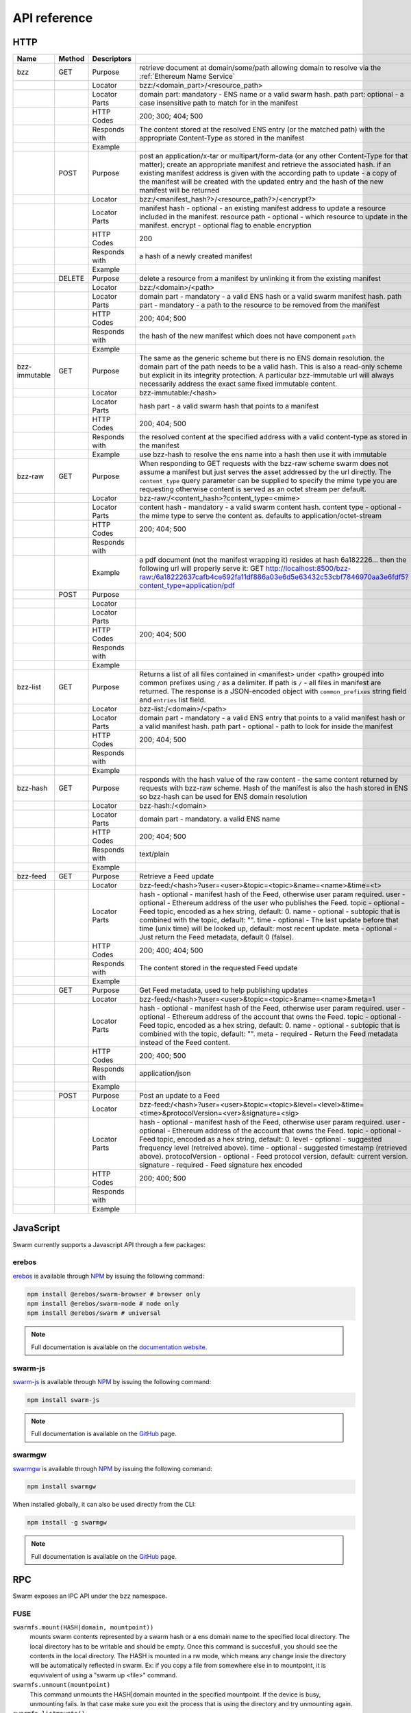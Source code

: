 .. _API Reference:

*************************
API reference
*************************



HTTP
=========================

+---------------+--------+---------------+-------------------------------------------------------------------------------------------------------------------------------------------------------------------------------------------------------------------------------------------------------------------------------------------------------------------------------------------------------------+
| Name          | Method | Descriptors   |                                                                                                                                                                                                                                                                                                                                                             |
+===============+========+===============+=============================================================================================================================================================================================================================================================================================================================================================+
| bzz           | GET    | Purpose       | retrieve document at domain/some/path allowing domain to resolve via the :ref:`Ethereum Name Service`                                                                                                                                                                                                                                                       |
+---------------+--------+---------------+-------------------------------------------------------------------------------------------------------------------------------------------------------------------------------------------------------------------------------------------------------------------------------------------------------------------------------------------------------------+
|               |        | Locator       | bzz:/<domain_part>/<resource_path>                                                                                                                                                                                                                                                                                                                          |
+---------------+--------+---------------+-------------------------------------------------------------------------------------------------------------------------------------------------------------------------------------------------------------------------------------------------------------------------------------------------------------------------------------------------------------+
|               |        | Locator Parts | domain part: mandatory - ENS name or a valid swarm hash. path part: optional - a case insensitive path to match for in the manifest                                                                                                                                                                                                                         |
+---------------+--------+---------------+-------------------------------------------------------------------------------------------------------------------------------------------------------------------------------------------------------------------------------------------------------------------------------------------------------------------------------------------------------------+
|               |        | HTTP Codes    | 200; 300; 404; 500                                                                                                                                                                                                                                                                                                                                          |
+---------------+--------+---------------+-------------------------------------------------------------------------------------------------------------------------------------------------------------------------------------------------------------------------------------------------------------------------------------------------------------------------------------------------------------+
|               |        | Responds with | The content stored at the resolved ENS entry (or the matched path) with the appropriate Content-Type as stored in the manifest                                                                                                                                                                                                                              |
+---------------+--------+---------------+-------------------------------------------------------------------------------------------------------------------------------------------------------------------------------------------------------------------------------------------------------------------------------------------------------------------------------------------------------------+
|               |        | Example       |                                                                                                                                                                                                                                                                                                                                                             |
+---------------+--------+---------------+-------------------------------------------------------------------------------------------------------------------------------------------------------------------------------------------------------------------------------------------------------------------------------------------------------------------------------------------------------------+
|               | POST   | Purpose       | post an application/x-tar or multipart/form-data (or any other Content-Type for that matter); create an appropriate manifest and retrieve the associated hash. if an existing manifest address is given with the according path to update - a copy of the manifest will be created with the updated entry and the hash of the new manifest will be returned |
+---------------+--------+---------------+-------------------------------------------------------------------------------------------------------------------------------------------------------------------------------------------------------------------------------------------------------------------------------------------------------------------------------------------------------------+
|               |        | Locator       | bzz:/<manifest_hash?>/<resource_path?>/<encrypt?>                                                                                                                                                                                                                                                                                                           |
+---------------+--------+---------------+-------------------------------------------------------------------------------------------------------------------------------------------------------------------------------------------------------------------------------------------------------------------------------------------------------------------------------------------------------------+
|               |        | Locator Parts | manifest hash - optional - an existing manifest address to update a resource included in the manifest. resource path - optional - which resource to update in the manifest. encrypt - optional flag to enable encryption                                                                                                                                    |
+---------------+--------+---------------+-------------------------------------------------------------------------------------------------------------------------------------------------------------------------------------------------------------------------------------------------------------------------------------------------------------------------------------------------------------+
|               |        | HTTP Codes    | 200                                                                                                                                                                                                                                                                                                                                                         |
+---------------+--------+---------------+-------------------------------------------------------------------------------------------------------------------------------------------------------------------------------------------------------------------------------------------------------------------------------------------------------------------------------------------------------------+
|               |        | Responds with | a hash of a newly created manifest                                                                                                                                                                                                                                                                                                                          |
+---------------+--------+---------------+-------------------------------------------------------------------------------------------------------------------------------------------------------------------------------------------------------------------------------------------------------------------------------------------------------------------------------------------------------------+
|               |        | Example       |                                                                                                                                                                                                                                                                                                                                                             |
+---------------+--------+---------------+-------------------------------------------------------------------------------------------------------------------------------------------------------------------------------------------------------------------------------------------------------------------------------------------------------------------------------------------------------------+
|               | DELETE | Purpose       | delete a resource from a manifest by unlinking it from the existing manifest                                                                                                                                                                                                                                                                                |
+---------------+--------+---------------+-------------------------------------------------------------------------------------------------------------------------------------------------------------------------------------------------------------------------------------------------------------------------------------------------------------------------------------------------------------+
|               |        | Locator       | bzz:/<domain>/<path>                                                                                                                                                                                                                                                                                                                                        |
+---------------+--------+---------------+-------------------------------------------------------------------------------------------------------------------------------------------------------------------------------------------------------------------------------------------------------------------------------------------------------------------------------------------------------------+
|               |        | Locator Parts | domain part - mandatory - a valid ENS hash or a valid swarm manifest hash. path part - mandatory - a path to the resource to be removed from the manifest                                                                                                                                                                                                   |
+---------------+--------+---------------+-------------------------------------------------------------------------------------------------------------------------------------------------------------------------------------------------------------------------------------------------------------------------------------------------------------------------------------------------------------+
|               |        | HTTP Codes    | 200; 404; 500                                                                                                                                                                                                                                                                                                                                               |
+---------------+--------+---------------+-------------------------------------------------------------------------------------------------------------------------------------------------------------------------------------------------------------------------------------------------------------------------------------------------------------------------------------------------------------+
|               |        | Responds with | the hash of the new manifest which does not have component ``path``                                                                                                                                                                                                                                                                                         |
+---------------+--------+---------------+-------------------------------------------------------------------------------------------------------------------------------------------------------------------------------------------------------------------------------------------------------------------------------------------------------------------------------------------------------------+
|               |        | Example       |                                                                                                                                                                                                                                                                                                                                                             |
+---------------+--------+---------------+-------------------------------------------------------------------------------------------------------------------------------------------------------------------------------------------------------------------------------------------------------------------------------------------------------------------------------------------------------------+
| bzz-immutable | GET    | Purpose       | The same as the generic scheme but there is no ENS domain resolution. the domain part of the path needs to be a valid hash. This is also a read-only scheme but explicit in its integrity protection. A particular bzz-immutable url will always necessarily address the exact same fixed immutable content.                                                |
+---------------+--------+---------------+-------------------------------------------------------------------------------------------------------------------------------------------------------------------------------------------------------------------------------------------------------------------------------------------------------------------------------------------------------------+
|               |        | Locator       | bzz-immutable:/<hash>                                                                                                                                                                                                                                                                                                                                       |
+---------------+--------+---------------+-------------------------------------------------------------------------------------------------------------------------------------------------------------------------------------------------------------------------------------------------------------------------------------------------------------------------------------------------------------+
|               |        | Locator Parts | hash part - a valid swarm hash that points to a manifest                                                                                                                                                                                                                                                                                                    |
+---------------+--------+---------------+-------------------------------------------------------------------------------------------------------------------------------------------------------------------------------------------------------------------------------------------------------------------------------------------------------------------------------------------------------------+
|               |        | HTTP Codes    | 200; 404; 500                                                                                                                                                                                                                                                                                                                                               |
+---------------+--------+---------------+-------------------------------------------------------------------------------------------------------------------------------------------------------------------------------------------------------------------------------------------------------------------------------------------------------------------------------------------------------------+
|               |        | Responds with | the resolved content at the specified address with a valid content-type as stored in the manifest                                                                                                                                                                                                                                                           |
+---------------+--------+---------------+-------------------------------------------------------------------------------------------------------------------------------------------------------------------------------------------------------------------------------------------------------------------------------------------------------------------------------------------------------------+
|               |        | Example       | use bzz-hash to resolve the ens name into a hash then use it with immutable                                                                                                                                                                                                                                                                                 |
+---------------+--------+---------------+-------------------------------------------------------------------------------------------------------------------------------------------------------------------------------------------------------------------------------------------------------------------------------------------------------------------------------------------------------------+
| bzz-raw       | GET    | Purpose       | When responding to GET requests with the bzz-raw scheme swarm does not assume a manifest but just serves the asset addressed by the url directly. The ``content_type`` query parameter can be supplied to specify the mime type you are requesting otherwise content is served as an octet stream per default.                                              |
+---------------+--------+---------------+-------------------------------------------------------------------------------------------------------------------------------------------------------------------------------------------------------------------------------------------------------------------------------------------------------------------------------------------------------------+
|               |        | Locator       | bzz-raw:/<content_hash>?content_type=<mime>                                                                                                                                                                                                                                                                                                                 |
+---------------+--------+---------------+-------------------------------------------------------------------------------------------------------------------------------------------------------------------------------------------------------------------------------------------------------------------------------------------------------------------------------------------------------------+
|               |        | Locator Parts | content hash - mandatory - a valid swarm content hash. content type - optional - the mime type to serve the content as. defaults to application/octet-stream                                                                                                                                                                                                |
+---------------+--------+---------------+-------------------------------------------------------------------------------------------------------------------------------------------------------------------------------------------------------------------------------------------------------------------------------------------------------------------------------------------------------------+
|               |        | HTTP Codes    | 200; 404; 500                                                                                                                                                                                                                                                                                                                                               |
+---------------+--------+---------------+-------------------------------------------------------------------------------------------------------------------------------------------------------------------------------------------------------------------------------------------------------------------------------------------------------------------------------------------------------------+
|               |        | Responds with |                                                                                                                                                                                                                                                                                                                                                             |
+---------------+--------+---------------+-------------------------------------------------------------------------------------------------------------------------------------------------------------------------------------------------------------------------------------------------------------------------------------------------------------------------------------------------------------+
|               |        | Example       | a pdf document (not the manifest wrapping it) resides at hash 6a182226... then the following url will properly serve it: GET http://localhost:8500/bzz-raw:/6a18222637cafb4ce692fa11df886a03e6d5e63432c53cbf7846970aa3e6fdf5?content_type=application/pdf                                                                                                   |
+---------------+--------+---------------+-------------------------------------------------------------------------------------------------------------------------------------------------------------------------------------------------------------------------------------------------------------------------------------------------------------------------------------------------------------+
|               | POST   | Purpose       |                                                                                                                                                                                                                                                                                                                                                             |
+---------------+--------+---------------+-------------------------------------------------------------------------------------------------------------------------------------------------------------------------------------------------------------------------------------------------------------------------------------------------------------------------------------------------------------+
|               |        | Locator       |                                                                                                                                                                                                                                                                                                                                                             |
+---------------+--------+---------------+-------------------------------------------------------------------------------------------------------------------------------------------------------------------------------------------------------------------------------------------------------------------------------------------------------------------------------------------------------------+
|               |        | Locator Parts |                                                                                                                                                                                                                                                                                                                                                             |
+---------------+--------+---------------+-------------------------------------------------------------------------------------------------------------------------------------------------------------------------------------------------------------------------------------------------------------------------------------------------------------------------------------------------------------+
|               |        | HTTP Codes    | 200; 404; 500                                                                                                                                                                                                                                                                                                                                               |
+---------------+--------+---------------+-------------------------------------------------------------------------------------------------------------------------------------------------------------------------------------------------------------------------------------------------------------------------------------------------------------------------------------------------------------+
|               |        | Responds with |                                                                                                                                                                                                                                                                                                                                                             |
+---------------+--------+---------------+-------------------------------------------------------------------------------------------------------------------------------------------------------------------------------------------------------------------------------------------------------------------------------------------------------------------------------------------------------------+
|               |        | Example       |                                                                                                                                                                                                                                                                                                                                                             |
+---------------+--------+---------------+-------------------------------------------------------------------------------------------------------------------------------------------------------------------------------------------------------------------------------------------------------------------------------------------------------------------------------------------------------------+
| bzz-list      | GET    | Purpose       | Returns a list of all files contained in <manifest> under <path> grouped into common prefixes using ``/`` as a delimiter. If path is ``/`` - all files in manifest are returned. The response is a JSON-encoded object with ``common_prefixes`` string field and ``entries`` list field.                                                                    |
+---------------+--------+---------------+-------------------------------------------------------------------------------------------------------------------------------------------------------------------------------------------------------------------------------------------------------------------------------------------------------------------------------------------------------------+
|               |        | Locator       | bzz-list:/<domain>/<path>                                                                                                                                                                                                                                                                                                                                   |
+---------------+--------+---------------+-------------------------------------------------------------------------------------------------------------------------------------------------------------------------------------------------------------------------------------------------------------------------------------------------------------------------------------------------------------+
|               |        | Locator Parts | domain part - mandatory - a valid ENS entry that points to a valid manifest hash or a valid manifest hash. path part - optional - path to look for inside the manifest                                                                                                                                                                                      |
+---------------+--------+---------------+-------------------------------------------------------------------------------------------------------------------------------------------------------------------------------------------------------------------------------------------------------------------------------------------------------------------------------------------------------------+
|               |        | HTTP Codes    | 200; 404; 500                                                                                                                                                                                                                                                                                                                                               |
+---------------+--------+---------------+-------------------------------------------------------------------------------------------------------------------------------------------------------------------------------------------------------------------------------------------------------------------------------------------------------------------------------------------------------------+
|               |        | Responds with |                                                                                                                                                                                                                                                                                                                                                             |
+---------------+--------+---------------+-------------------------------------------------------------------------------------------------------------------------------------------------------------------------------------------------------------------------------------------------------------------------------------------------------------------------------------------------------------+
|               |        | Example       |                                                                                                                                                                                                                                                                                                                                                             |
+---------------+--------+---------------+-------------------------------------------------------------------------------------------------------------------------------------------------------------------------------------------------------------------------------------------------------------------------------------------------------------------------------------------------------------+
| bzz-hash      | GET    | Purpose       | responds with the hash value of the raw content - the same content returned by requests with bzz-raw scheme. Hash of the manifest is also the hash stored in ENS so bzz-hash can be used for ENS domain resolution                                                                                                                                          |
+---------------+--------+---------------+-------------------------------------------------------------------------------------------------------------------------------------------------------------------------------------------------------------------------------------------------------------------------------------------------------------------------------------------------------------+
|               |        | Locator       | bzz-hash:/<domain>                                                                                                                                                                                                                                                                                                                                          |
+---------------+--------+---------------+-------------------------------------------------------------------------------------------------------------------------------------------------------------------------------------------------------------------------------------------------------------------------------------------------------------------------------------------------------------+
|               |        | Locator Parts | domain part - mandatory. a valid ENS name                                                                                                                                                                                                                                                                                                                   |
+---------------+--------+---------------+-------------------------------------------------------------------------------------------------------------------------------------------------------------------------------------------------------------------------------------------------------------------------------------------------------------------------------------------------------------+
|               |        | HTTP Codes    | 200; 404; 500                                                                                                                                                                                                                                                                                                                                               |
+---------------+--------+---------------+-------------------------------------------------------------------------------------------------------------------------------------------------------------------------------------------------------------------------------------------------------------------------------------------------------------------------------------------------------------+
|               |        | Responds with | text/plain                                                                                                                                                                                                                                                                                                                                                  |
+---------------+--------+---------------+-------------------------------------------------------------------------------------------------------------------------------------------------------------------------------------------------------------------------------------------------------------------------------------------------------------------------------------------------------------+
|               |        | Example       |                                                                                                                                                                                                                                                                                                                                                             |
+---------------+--------+---------------+-------------------------------------------------------------------------------------------------------------------------------------------------------------------------------------------------------------------------------------------------------------------------------------------------------------------------------------------------------------+
| bzz-feed      | GET    | Purpose       | Retrieve a Feed update                                                                                                                                                                                                                                                                                                                                      |
+---------------+--------+---------------+-------------------------------------------------------------------------------------------------------------------------------------------------------------------------------------------------------------------------------------------------------------------------------------------------------------------------------------------------------------+
|               |        | Locator       | bzz-feed:/<hash>?user=<user>&topic=<topic>&name=<name>&time=<t>                                                                                                                                                                                                                                                                                             |
+---------------+--------+---------------+-------------------------------------------------------------------------------------------------------------------------------------------------------------------------------------------------------------------------------------------------------------------------------------------------------------------------------------------------------------+
|               |        | Locator Parts | hash - optional - manifest hash of the Feed, otherwise user param required. user - optional - Ethereum address of the user who publishes the Feed. topic - optional - Feed topic, encoded as a hex string, default: 0. name - optional - subtopic that is combined with the topic, default: "".                                                             |
|               |        |               | time - optional - The last update before that time (unix time) will be looked up, default: most recent update. meta - optional - Just return the Feed metadata, default 0 (false).                                                                                                                                                                          |
+---------------+--------+---------------+-------------------------------------------------------------------------------------------------------------------------------------------------------------------------------------------------------------------------------------------------------------------------------------------------------------------------------------------------------------+
|               |        | HTTP Codes    | 200; 400; 404; 500                                                                                                                                                                                                                                                                                                                                          |
+---------------+--------+---------------+-------------------------------------------------------------------------------------------------------------------------------------------------------------------------------------------------------------------------------------------------------------------------------------------------------------------------------------------------------------+
|               |        | Responds with | The content stored in the requested Feed update                                                                                                                                                                                                                                                                                                             |
+---------------+--------+---------------+-------------------------------------------------------------------------------------------------------------------------------------------------------------------------------------------------------------------------------------------------------------------------------------------------------------------------------------------------------------+
|               |        | Example       |                                                                                                                                                                                                                                                                                                                                                             |
+---------------+--------+---------------+-------------------------------------------------------------------------------------------------------------------------------------------------------------------------------------------------------------------------------------------------------------------------------------------------------------------------------------------------------------+
|               | GET    | Purpose       | Get Feed metadata, used to help publishing updates                                                                                                                                                                                                                                                                                                          |
+---------------+--------+---------------+-------------------------------------------------------------------------------------------------------------------------------------------------------------------------------------------------------------------------------------------------------------------------------------------------------------------------------------------------------------+
|               |        | Locator       | bzz-feed:/<hash>?user=<user>&topic=<topic>&name=<name>&meta=1                                                                                                                                                                                                                                                                                               |
+---------------+--------+---------------+-------------------------------------------------------------------------------------------------------------------------------------------------------------------------------------------------------------------------------------------------------------------------------------------------------------------------------------------------------------+
|               |        | Locator Parts | hash - optional - manifest hash of the Feed, otherwise user param required. user - optional - Ethereum address of the account that owns the Feed. topic - optional - Feed topic, encoded as a hex string, default: 0. name - optional - subtopic that is combined with the topic, default: "".                                                              |
|               |        |               | meta - required - Return the Feed metadata instead of the Feed content.                                                                                                                                                                                                                                                                                     |
+---------------+--------+---------------+-------------------------------------------------------------------------------------------------------------------------------------------------------------------------------------------------------------------------------------------------------------------------------------------------------------------------------------------------------------+
|               |        | HTTP Codes    | 200; 400; 500                                                                                                                                                                                                                                                                                                                                               |
+---------------+--------+---------------+-------------------------------------------------------------------------------------------------------------------------------------------------------------------------------------------------------------------------------------------------------------------------------------------------------------------------------------------------------------+
|               |        | Responds with | application/json                                                                                                                                                                                                                                                                                                                                            |
+---------------+--------+---------------+-------------------------------------------------------------------------------------------------------------------------------------------------------------------------------------------------------------------------------------------------------------------------------------------------------------------------------------------------------------+
|               |        | Example       |                                                                                                                                                                                                                                                                                                                                                             |
+---------------+--------+---------------+-------------------------------------------------------------------------------------------------------------------------------------------------------------------------------------------------------------------------------------------------------------------------------------------------------------------------------------------------------------+
|               | POST   | Purpose       | Post an update to a Feed                                                                                                                                                                                                                                                                                                                                    |
+---------------+--------+---------------+-------------------------------------------------------------------------------------------------------------------------------------------------------------------------------------------------------------------------------------------------------------------------------------------------------------------------------------------------------------+
|               |        | Locator       | bzz-feed:/<hash>?user=<user>&topic=<topic>&level=<level>&time=<time>&protocolVersion=<ver>&signature=<sig>                                                                                                                                                                                                                                                  |
+---------------+--------+---------------+-------------------------------------------------------------------------------------------------------------------------------------------------------------------------------------------------------------------------------------------------------------------------------------------------------------------------------------------------------------+
|               |        | Locator Parts | hash - optional - manifest hash of the Feed, otherwise user param required. user - optional - Ethereum address of the account that owns the Feed. topic - optional - Feed topic, encoded as a hex string, default: 0. level - optional - suggested frequency level (retreived above). time - optional - suggested timestamp (retrieved above).              |
|               |        |               | protocolVersion - optional - Feed protocol version, default: current version. signature - required - Feed signature hex encoded                                                                                                                                                                                                                             |
+---------------+--------+---------------+-------------------------------------------------------------------------------------------------------------------------------------------------------------------------------------------------------------------------------------------------------------------------------------------------------------------------------------------------------------+
|               |        | HTTP Codes    | 200; 400; 500                                                                                                                                                                                                                                                                                                                                               |
+---------------+--------+---------------+-------------------------------------------------------------------------------------------------------------------------------------------------------------------------------------------------------------------------------------------------------------------------------------------------------------------------------------------------------------+
|               |        | Responds with |                                                                                                                                                                                                                                                                                                                                                             |
+---------------+--------+---------------+-------------------------------------------------------------------------------------------------------------------------------------------------------------------------------------------------------------------------------------------------------------------------------------------------------------------------------------------------------------+
|               |        | Example       |                                                                                                                                                                                                                                                                                                                                                             |
+---------------+--------+---------------+-------------------------------------------------------------------------------------------------------------------------------------------------------------------------------------------------------------------------------------------------------------------------------------------------------------------------------------------------------------+

JavaScript
========================
Swarm currently supports a Javascript API through a few packages:

erebos
^^^^^^^^^^^^^^^

`erebos <https://erebos.js.org>`_ is available through `NPM <https://www.npmjs.com/package/@erebos/swarm>`_ by issuing
the following command:

.. code-block:: none

  npm install @erebos/swarm-browser # browser only
  npm install @erebos/swarm-node # node only
  npm install @erebos/swarm # universal


.. note:: Full documentation is available on the `documentation website <https://erebos.js.org>`_.

swarm-js
^^^^^^^^^^^^^^^

`swarm-js <https://github.com/MaiaVictor/swarm-js>`_ is available through `NPM <https://www.npmjs.com/package/swarm-js>`_ by issuing
the following command:

.. code-block:: none
  
  npm install swarm-js


.. note:: Full documentation is available on the `GitHub <https://github.com/MaiaVictor/swarm-js>`_ page.

swarmgw
^^^^^^^^^^

`swarmgw <https://github.com/axic/swarmgw>`_ is available through `NPM <https://www.npmjs.com/package/swarmgw>`_ by issuing
the following command:

.. code-block:: none
  
  npm install swarmgw

When installed globally, it can also be used directly from the CLI:

.. code-block:: none

  npm install -g swarmgw

.. note:: Full documentation is available on the `GitHub <https://github.com/axic/swarmgw>`_ page.





RPC
========================

Swarm exposes an IPC API under the ``bzz`` namespace.


FUSE
^^^^^^

``swarmfs.mount(HASH|domain, mountpoint))``
  mounts swarm contents represented by a swarm hash or a ens domain name to the specified local directory. The local directory has to be writable and should be empty.
  Once this command is succesfull, you should see the contents in the local directory. The HASH is mounted in a rw mode, which means any change insie the directory will be automatically reflected in swarm. Ex: if you copy a file from somewhere else in to mountpoint, it is equvivalent of using a "swarm up <file>" command.    

``swarmfs.unmount(mountpoint)``
  This command unmounts the HASH|domain mounted in the specified mountpoint. If the device is busy, unmounting fails. In that case make sure you exit the process that is using the directory and try unmounting again.

``swarmfs.listmounts()``
  For every active mount, this command display three things. The mountpoint, start HASH supplied and the latest HASH. Since the HASH is mounted in rw mode, when ever there is a change to the file system (adding file, removing file etc), a new HASH is computed. This hash is called the latest HASH.

PSS
^^^^^

``pss`` methods are by default exposed via IPC. If websockets are activated on the node, they will also be available there *if* the ``pss`` module is explicitly specified.

All parameters are hex-encoded bytes or strings unless otherwise noted.

``pss.getPublicKey()``
  Retrieves the public key of the node, in hex format

``pss.baseAddr()``
  Retrieves the swarm overlay address of the node, in hex format

``pss.stringToTopic(name)``
  Creates a deterministic 4 byte topic value from an input name, returned in hex format

``pss.setPeerPublicKey(publickey, topic, address)``
  Register a peer's public key. This is done once for every topic that will be used with the peer. Address can be anything from 0 to 32 bytes inclusive of the peer's swarm address. The method has no return value.

``pss.sendAsym(publickey, topic, message)``
  Encrypts the message using the provided public key, and signs it using the node's private key. It then wraps it in an envelope containing the topic, and sends it to the network. The method has no return value.

``pss.setSymmetricKey(symkey, topic, address, bool decryption)``
  Register a symmetric key shared with a peer. This is done once for every topic that will be used with the peer. Address can be anything from 0 to 32 bytes inclusive of the peer's swarm overlay address. If the fourth parameter is false, the key will not be added to the list of symmetric keys used for decryption attempts. The method returns an id used to reference the symmetric key in consecutive calls.

``pss.sendSym(symkeyid, topic, message)``
  Encrypts the message using the provided symmetric key, wraps it in an envelope containing the topic, and sends it to the network. The method has no return value.

``pss.GetSymmetricAddressHint(topic, symkeyid)``
  Return the swarm address associated with the peer registered with the given symmetric key and topic combination. If a match is found it returns the address data in hex format.

``pss.GetAsymmetricAddressHint(topic, publickey)``
  Return the swarm address associated with the peer registered with the given asymmetric key and topic combination. If a match is found it returns the address data in hex format.

.. note:: The following methods are used to control the optional pss handshake module. This is an advanced feature, and not required for sending and receiving messages using pss. 

``pss.addHandshake(topic)``
  Activate handshake functionality on the specified topic. The method has no return value.

``pss.removeHandshake(topic)``
  Remove handshake functionality on the specified topic. The method has no return value.

``pss.handshake(publickey, topic, bool block, bool flush)``
  Instantiate handshake with peer, refreshing symmetric encryption keys. If parameter 3 is false the handshake will happen asynchronously. If parameter 4 is true, it will force expiry of all existing keys. The method returns a list of symmetric key ids created by the handshake. If the handshake is asynchronous, however, returned array will be empty.

``pss.getHandshakeKeys(publickey, topic, bool incoming, bool outgoing)``
  Returns the set of valid symmetric encryption keys for a specified peer and topic. If the incoming and outgoing parameters are set, the keys valid for the respective communcations directions are included.

``pss.getHandshakeKeyCapacity(symkeyid)``
  Returns the number of messages (uint16) a symmetric handshake key is valid for.

``pss.getHandshakePublicKey(symkeyid)``
  Returns the public key associated with the specified symmetric handshake key.

``pss.releaseHandshakeKey(publickey, topic, symkeyid, bool instant)`` 
  Invalidate the specified symmetric handshake key. Normally, the key will be kept for a grace period to allow decryption of messages not yet received at the time of release. If the instant parameter is set, this grace period is omitted, and the key removed instantaneously. This method has no return value.


.. uncommentthisChequebook IPC API
.. uncommentthis------------------------------

.. uncommentthisSwarm also exposes an IPC API for the chequebook offering the followng methods:

.. uncommentthis``chequebook.balance()``
.. uncommentthis  Returns the balance of your swap chequebook contract in wei.
.. uncommentthis  It errors if no chequebook is set.

.. uncommentthis``chequebook.issue(beneficiary, value)``
.. uncommentthis  Issues a cheque to beneficiary (an ethereum address) in the amount of value (given in wei). The json structure returned can be copied and sent to beneficiary who in turn can cash it using ``chequebook.cash(cheque)``.
.. uncommentthis  It errors if no chequebook is set.

.. uncommentthis``chequebook.cash(cheque)``
.. uncommentthis  Cashes the cheque issued. Note that anyone can cash a cheque. Its success only depends on the cheque's validity and the solvency of the issuers chequbook contract up to the amount specified in the cheque. The tranasction is paid from your bzz base account.
.. uncommentthis  Returns the transaction hash.
.. uncommentthis  It errors if no chequebook is set or if your account has insufficient funds to send the transaction.

.. uncommentthis``chequebook.deposit(amount)``
.. uncommentthis  Transfers funds of amount  wei from your bzz base account to your swap chequebook contract.
.. uncommentthis  It errors if no chequebook is set  or if your account has insufficient funds.
